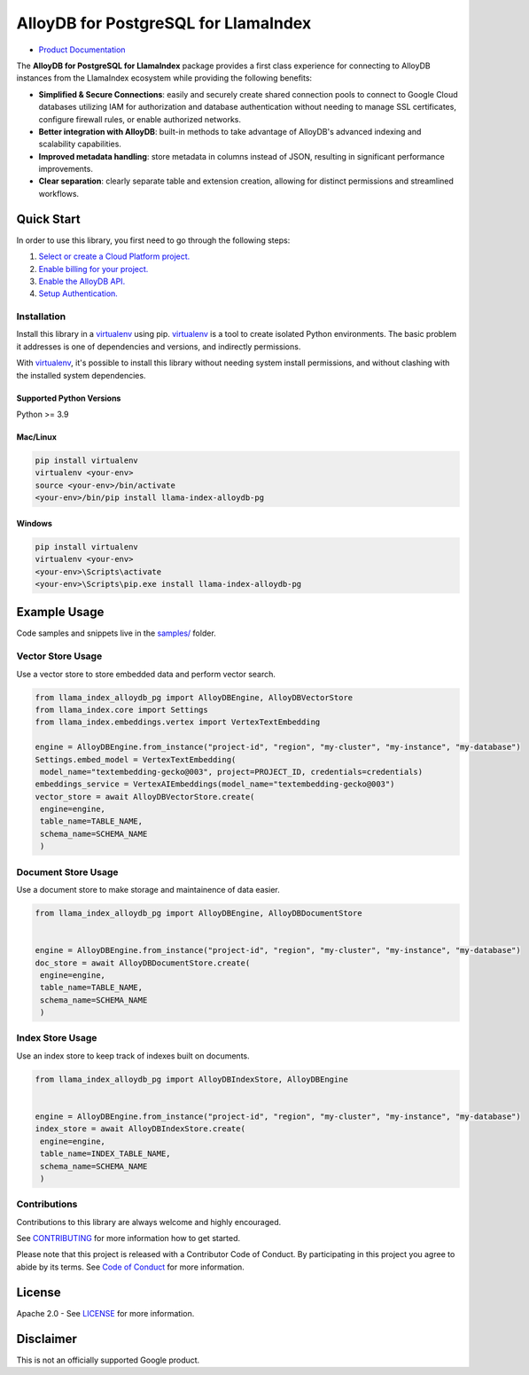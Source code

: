 AlloyDB for PostgreSQL for LlamaIndex
==================================================

- `Product Documentation`_

The **AlloyDB for PostgreSQL for LlamaIndex** package provides a first class experience for connecting to
AlloyDB instances from the LlamaIndex ecosystem while providing the following benefits:

- **Simplified & Secure Connections**: easily and securely create shared connection pools to connect to Google Cloud databases utilizing IAM for authorization and database authentication without needing to manage SSL certificates, configure firewall rules, or enable authorized networks.
- **Better integration with AlloyDB**: built-in methods to take advantage of AlloyDB's advanced indexing and scalability capabilities.
- **Improved metadata handling**: store metadata in columns instead of JSON, resulting in significant performance improvements.
- **Clear separation**: clearly separate table and extension creation, allowing for distinct permissions and streamlined workflows.

.. _Product Documentation: https://cloud.google.com/alloydb

Quick Start
-----------

In order to use this library, you first need to go through the following
steps:

1. `Select or create a Cloud Platform project.`_
2. `Enable billing for your project.`_
3. `Enable the AlloyDB API.`_
4. `Setup Authentication.`_

.. _Select or create a Cloud Platform project.: https://console.cloud.google.com/project
.. _Enable billing for your project.: https://cloud.google.com/billing/docs/how-to/modify-project#enable_billing_for_a_project
.. _Enable the AlloyDB API.: https://console.cloud.google.com/flows/enableapi?apiid=alloydb.googleapis.com
.. _Setup Authentication.: https://googleapis.dev/python/google-api-core/latest/auth.html

Installation
~~~~~~~~~~~~

Install this library in a `virtualenv`_ using pip. `virtualenv`_ is a tool to create isolated Python environments. The basic problem it addresses is
one of dependencies and versions, and indirectly permissions.

With `virtualenv`_, it's
possible to install this library without needing system install
permissions, and without clashing with the installed system
dependencies.

.. _`virtualenv`: https://virtualenv.pypa.io/en/latest/

Supported Python Versions
^^^^^^^^^^^^^^^^^^^^^^^^^

Python >= 3.9

Mac/Linux
^^^^^^^^^

.. code-block:: console

   pip install virtualenv
   virtualenv <your-env>
   source <your-env>/bin/activate
   <your-env>/bin/pip install llama-index-alloydb-pg

Windows
^^^^^^^

.. code-block:: console

    pip install virtualenv
    virtualenv <your-env>
    <your-env>\Scripts\activate
    <your-env>\Scripts\pip.exe install llama-index-alloydb-pg

Example Usage
-------------

Code samples and snippets live in the `samples/`_ folder.

.. _samples/: https://github.com/googleapis/llama-index-alloydb-pg-python/tree/main/samples

Vector Store Usage
~~~~~~~~~~~~~~~~~~~

Use a vector store to store embedded data and perform vector search.

.. code-block:: python

   from llama_index_alloydb_pg import AlloyDBEngine, AlloyDBVectorStore
   from llama_index.core import Settings
   from llama_index.embeddings.vertex import VertexTextEmbedding

   engine = AlloyDBEngine.from_instance("project-id", "region", "my-cluster", "my-instance", "my-database")
   Settings.embed_model = VertexTextEmbedding(
    model_name="textembedding-gecko@003", project=PROJECT_ID, credentials=credentials)
   embeddings_service = VertexAIEmbeddings(model_name="textembedding-gecko@003")
   vector_store = await AlloyDBVectorStore.create(
    engine=engine,
    table_name=TABLE_NAME,
    schema_name=SCHEMA_NAME
    )

Document Store Usage
~~~~~~~~~~~~~~~~~~~~~

Use a document store to make storage and maintainence of data easier.

.. code-block:: python

   from llama_index_alloydb_pg import AlloyDBEngine, AlloyDBDocumentStore


   engine = AlloyDBEngine.from_instance("project-id", "region", "my-cluster", "my-instance", "my-database")
   doc_store = await AlloyDBDocumentStore.create(
    engine=engine,
    table_name=TABLE_NAME,
    schema_name=SCHEMA_NAME
    )

Index Store Usage
~~~~~~~~~~~~~~~~~~~~~~~~~~

Use an index store to keep track of indexes built on documents.

.. code:: python

   from llama_index_alloydb_pg import AlloyDBIndexStore, AlloyDBEngine


   engine = AlloyDBEngine.from_instance("project-id", "region", "my-cluster", "my-instance", "my-database")
   index_store = await AlloyDBIndexStore.create(
    engine=engine,
    table_name=INDEX_TABLE_NAME,
    schema_name=SCHEMA_NAME
    )


Contributions
~~~~~~~~~~~~~

Contributions to this library are always welcome and highly encouraged.

See `CONTRIBUTING`_ for more information how to get started.

Please note that this project is released with a Contributor Code of Conduct. By participating in
this project you agree to abide by its terms. See `Code of Conduct`_ for more
information.

.. _`CONTRIBUTING`: https://github.com/googleapis/llama-index-alloydb-pg-python/tree/main/CONTRIBUTING.md
.. _`Code of Conduct`: https://github.com/googleapis/llama-index-alloydb-pg-python/tree/main/CODE_OF_CONDUCT.md

License
-------

Apache 2.0 - See
`LICENSE <https://github.com/googleapis/llama-index-alloydb-pg-python/tree/main/LICENSE>`_
for more information.

Disclaimer
----------

This is not an officially supported Google product.